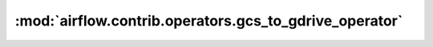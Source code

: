 :mod:`airflow.contrib.operators.gcs_to_gdrive_operator`
=======================================================

.. py:module:: airflow.contrib.operators.gcs_to_gdrive_operator

.. autoapi-nested-parse::

   This module is deprecated. Please use `airflow.providers.google.suite.transfers.gcs_to_gdrive`.



